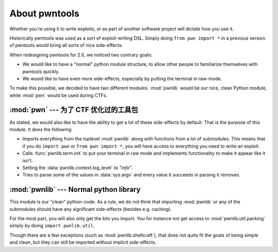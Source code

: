 About pwntools
========================

Whether you're using it to write exploits, or as part
of another software project will dictate how you use it.

Historically pwntools was used as a sort of exploit-writing DSL. Simply doing
``from pwn import *`` in a previous version of pwntools would bring all sorts of
nice side-effects.

When redesigning pwntools for 2.0, we noticed two contrary goals:

* We would like to have a "normal" python module structure, to allow other
  people to familiarize themselves with pwntools quickly.
* We would like to have even more side-effects, especially by putting the
  terminal in raw-mode.

To make this possible, we decided to have two different modules. :mod:`pwnlib`
would be our nice, clean Python module, while :mod:`pwn` would be used during
CTFs.

:mod:`pwn` --- 为了 CTF 优化过的工具包
-----------------------------------------

.. module:: pwn

As stated, we would also like to have the ability to get a lot of these
side-effects by default. That is the purpose of this module. It does
the following:

* Imports everything from the toplevel :mod:`pwnlib` along with
  functions from a lot of submodules. This means that if you do
  ``import pwn`` or ``from pwn import *``, you will have access to
  everything you need to write an exploit.
* Calls :func:`pwnlib.term.init` to put your terminal in raw mode
  and implements functionality to make it appear like it isn't.
* Setting the :data:`pwnlib.context.log_level` to `"info"`.
* Tries to parse some of the values in :data:`sys.argv` and every
  value it succeeds in parsing it removes.

:mod:`pwnlib` --- Normal python library
---------------------------------------

.. module:: pwnlib

This module is our "clean" python-code. As a rule, we do not think that
importing :mod:`pwnlib` or any of the submodules should have any significant
side-effects (besides e.g. caching).

For the most part, you will also only get the bits you import. You for instance
not get access to :mod:`pwnlib.util.packing` simply by doing ``import
pwnlib.util``.

Though there are a few exceptions (such as :mod:`pwnlib.shellcraft`), that does
not quite fit the goals of being simple and clean, but they can still be
imported without implicit side-effects.

